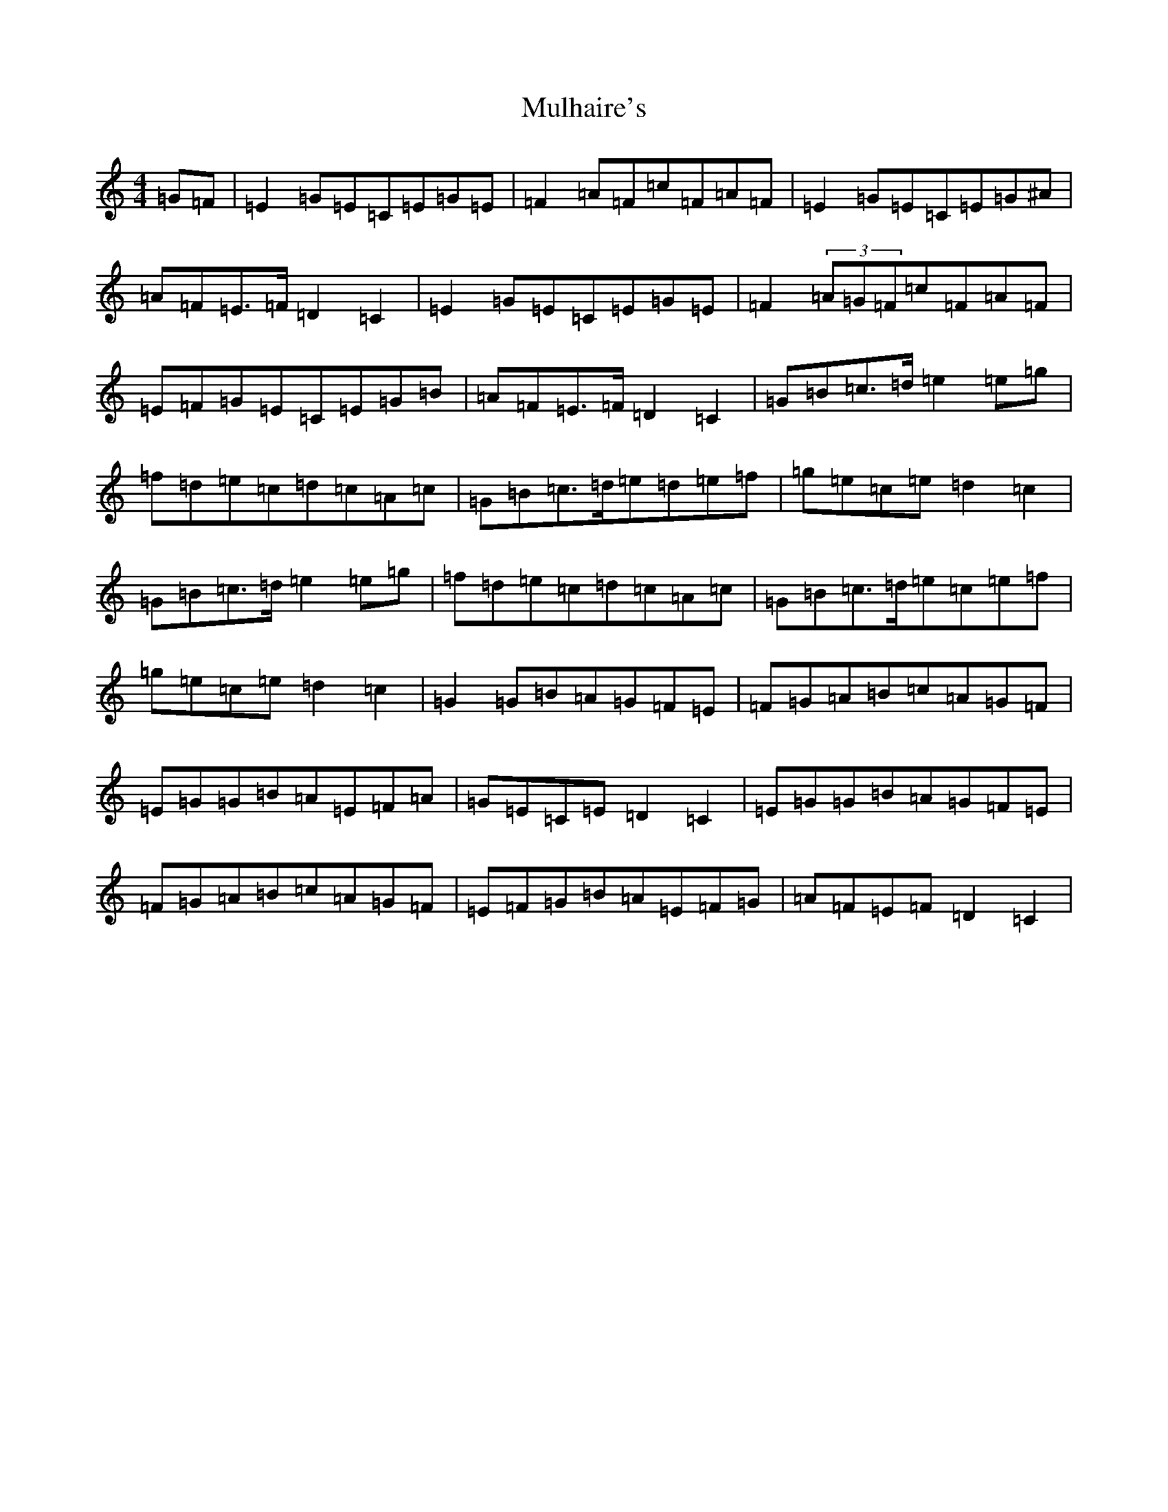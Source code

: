 X: 17771
T: Mulhaire's
S: https://thesession.org/tunes/8733#setting8733
R: reel
M:4/4
L:1/8
K: C Major
=G=F|=E2=G=E=C=E=G=E|=F2=A=F=c=F=A=F|=E2=G=E=C=E=G^A|=A=F=E>=F=D2=C2|=E2=G=E=C=E=G=E|=F2(3=A=G=F=c=F=A=F|=E=F=G=E=C=E=G=B|=A=F=E>=F=D2=C2|=G=B=c>=d=e2=e=g|=f=d=e=c=d=c=A=c|=G=B=c>=d=e=d=e=f|=g=e=c=e=d2=c2|=G=B=c>=d=e2=e=g|=f=d=e=c=d=c=A=c|=G=B=c>=d=e=c=e=f|=g=e=c=e=d2=c2|=G2=G=B=A=G=F=E|=F=G=A=B=c=A=G=F|=E=G=G=B=A=E=F=A|=G=E=C=E=D2=C2|=E=G=G=B=A=G=F=E|=F=G=A=B=c=A=G=F|=E=F=G=B=A=E=F=G|=A=F=E=F=D2=C2|